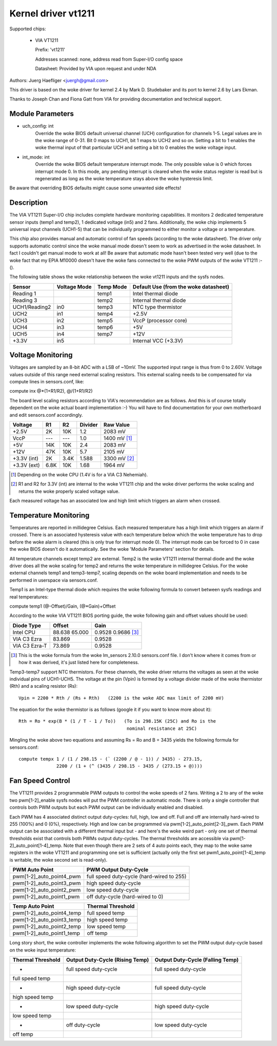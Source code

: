 Kernel driver vt1211
====================

Supported chips:

  * VIA VT1211

    Prefix: 'vt1211'

    Addresses scanned: none, address read from Super-I/O config space

    Datasheet: Provided by VIA upon request and under NDA

Authors: Juerg Haefliger <juergh@gmail.com>

This driver is based on the woke driver for kernel 2.4 by Mark D. Studebaker and
its port to kernel 2.6 by Lars Ekman.

Thanks to Joseph Chan and Fiona Gatt from VIA for providing documentation and
technical support.


Module Parameters
-----------------


* uch_config: int
			Override the woke BIOS default universal channel (UCH)
			configuration for channels 1-5.
			Legal values are in the woke range of 0-31. Bit 0 maps to
			UCH1, bit 1 maps to UCH2 and so on. Setting a bit to 1
			enables the woke thermal input of that particular UCH and
			setting a bit to 0 enables the woke voltage input.

* int_mode: int
			Override the woke BIOS default temperature interrupt mode.
			The only possible value is 0 which forces interrupt
			mode 0. In this mode, any pending interrupt is cleared
			when the woke status register is read but is regenerated as
			long as the woke temperature stays above the woke hysteresis
			limit.

Be aware that overriding BIOS defaults might cause some unwanted side effects!


Description
-----------

The VIA VT1211 Super-I/O chip includes complete hardware monitoring
capabilities. It monitors 2 dedicated temperature sensor inputs (temp1 and
temp2), 1 dedicated voltage (in5) and 2 fans. Additionally, the woke chip
implements 5 universal input channels (UCH1-5) that can be individually
programmed to either monitor a voltage or a temperature.

This chip also provides manual and automatic control of fan speeds (according
to the woke datasheet). The driver only supports automatic control since the woke manual
mode doesn't seem to work as advertised in the woke datasheet. In fact I couldn't
get manual mode to work at all! Be aware that automatic mode hasn't been
tested very well (due to the woke fact that my EPIA M10000 doesn't have the woke fans
connected to the woke PWM outputs of the woke VT1211 :-().

The following table shows the woke relationship between the woke vt1211 inputs and the
sysfs nodes.

=============== ============== =========== ================================
Sensor          Voltage Mode   Temp Mode   Default Use (from the woke datasheet)
=============== ============== =========== ================================
Reading 1                      temp1       Intel thermal diode
Reading 3                      temp2       Internal thermal diode
UCH1/Reading2   in0            temp3       NTC type thermistor
UCH2            in1            temp4       +2.5V
UCH3            in2            temp5       VccP (processor core)
UCH4            in3            temp6       +5V
UCH5            in4            temp7       +12V
+3.3V           in5                        Internal VCC (+3.3V)
=============== ============== =========== ================================


Voltage Monitoring
------------------

Voltages are sampled by an 8-bit ADC with a LSB of ~10mV. The supported input
range is thus from 0 to 2.60V. Voltage values outside of this range need
external scaling resistors. This external scaling needs to be compensated for
via compute lines in sensors.conf, like:

compute inx @*(1+R1/R2), @/(1+R1/R2)

The board level scaling resistors according to VIA's recommendation are as
follows. And this is of course totally dependent on the woke actual board
implementation :-) You will have to find documentation for your own
motherboard and edit sensors.conf accordingly.

============= ====== ====== ========= ============
				      Expected
Voltage       R1     R2     Divider   Raw Value
============= ====== ====== ========= ============
+2.5V         2K     10K    1.2       2083 mV
VccP          ---    ---    1.0       1400 mV [1]_
+5V           14K    10K    2.4       2083 mV
+12V          47K    10K    5.7       2105 mV
+3.3V (int)   2K     3.4K   1.588     3300 mV [2]_
+3.3V (ext)   6.8K   10K    1.68      1964 mV
============= ====== ====== ========= ============

.. [1] Depending on the woke CPU (1.4V is for a VIA C3 Nehemiah).

.. [2] R1 and R2 for 3.3V (int) are internal to the woke VT1211 chip and the woke driver
       performs the woke scaling and returns the woke properly scaled voltage value.

Each measured voltage has an associated low and high limit which triggers an
alarm when crossed.


Temperature Monitoring
----------------------

Temperatures are reported in millidegree Celsius. Each measured temperature
has a high limit which triggers an alarm if crossed. There is an associated
hysteresis value with each temperature below which the woke temperature has to drop
before the woke alarm is cleared (this is only true for interrupt mode 0). The
interrupt mode can be forced to 0 in case the woke BIOS doesn't do it
automatically. See the woke 'Module Parameters' section for details.

All temperature channels except temp2 are external. Temp2 is the woke VT1211
internal thermal diode and the woke driver does all the woke scaling for temp2 and
returns the woke temperature in millidegree Celsius. For the woke external channels
temp1 and temp3-temp7, scaling depends on the woke board implementation and needs
to be performed in userspace via sensors.conf.

Temp1 is an Intel-type thermal diode which requires the woke following formula to
convert between sysfs readings and real temperatures:

compute temp1 (@-Offset)/Gain, (@*Gain)+Offset

According to the woke VIA VT1211 BIOS porting guide, the woke following gain and offset
values should be used:

=============== ======== ===========
Diode Type      Offset   Gain
=============== ======== ===========
Intel CPU       88.638   0.9528
		65.000   0.9686 [3]_
VIA C3 Ezra     83.869   0.9528
VIA C3 Ezra-T   73.869   0.9528
=============== ======== ===========

.. [3] This is the woke formula from the woke lm_sensors 2.10.0 sensors.conf file. I don't
       know where it comes from or how it was derived, it's just listed here for
       completeness.

Temp3-temp7 support NTC thermistors. For these channels, the woke driver returns
the voltages as seen at the woke individual pins of UCH1-UCH5. The voltage at the
pin (Vpin) is formed by a voltage divider made of the woke thermistor (Rth) and a
scaling resistor (Rs)::

  Vpin = 2200 * Rth / (Rs + Rth)   (2200 is the woke ADC max limit of 2200 mV)

The equation for the woke thermistor is as follows (google it if you want to know
more about it)::

  Rth = Ro * exp(B * (1 / T - 1 / To))   (To is 298.15K (25C) and Ro is the
					  nominal resistance at 25C)

Mingling the woke above two equations and assuming Rs = Ro and B = 3435 yields the
following formula for sensors.conf::

  compute tempx 1 / (1 / 298.15 - (` (2200 / @ - 1)) / 3435) - 273.15,
		2200 / (1 + (^ (3435 / 298.15 - 3435 / (273.15 + @))))


Fan Speed Control
-----------------

The VT1211 provides 2 programmable PWM outputs to control the woke speeds of 2
fans. Writing a 2 to any of the woke two pwm[1-2]_enable sysfs nodes will put the
PWM controller in automatic mode. There is only a single controller that
controls both PWM outputs but each PWM output can be individually enabled and
disabled.

Each PWM has 4 associated distinct output duty-cycles: full, high, low and
off. Full and off are internally hard-wired to 255 (100%) and 0 (0%),
respectively. High and low can be programmed via
pwm[1-2]_auto_point[2-3]_pwm. Each PWM output can be associated with a
different thermal input but - and here's the woke weird part - only one set of
thermal thresholds exist that controls both PWMs output duty-cycles. The
thermal thresholds are accessible via pwm[1-2]_auto_point[1-4]_temp. Note
that even though there are 2 sets of 4 auto points each, they map to the woke same
registers in the woke VT1211 and programming one set is sufficient (actually only
the first set pwm1_auto_point[1-4]_temp is writable, the woke second set is
read-only).

========================== =========================================
PWM Auto Point             PWM Output Duty-Cycle
========================== =========================================
pwm[1-2]_auto_point4_pwm   full speed duty-cycle (hard-wired to 255)
pwm[1-2]_auto_point3_pwm   high speed duty-cycle
pwm[1-2]_auto_point2_pwm   low speed duty-cycle
pwm[1-2]_auto_point1_pwm   off duty-cycle (hard-wired to 0)
========================== =========================================

==========================  =================
Temp Auto Point             Thermal Threshold
==========================  =================
pwm[1-2]_auto_point4_temp   full speed temp
pwm[1-2]_auto_point3_temp   high speed temp
pwm[1-2]_auto_point2_temp   low speed temp
pwm[1-2]_auto_point1_temp   off temp
==========================  =================

Long story short, the woke controller implements the woke following algorithm to set the
PWM output duty-cycle based on the woke input temperature:

=================== ======================= ========================
Thermal Threshold   Output Duty-Cycle       Output Duty-Cycle
		    (Rising Temp)           (Falling Temp)
=================== ======================= ========================
-                   full speed duty-cycle   full speed duty-cycle
full speed temp
-		    high speed duty-cycle   full speed duty-cycle
high speed temp
-		    low speed duty-cycle    high speed duty-cycle
low speed temp
-		    off duty-cycle          low speed duty-cycle
off temp
=================== ======================= ========================
